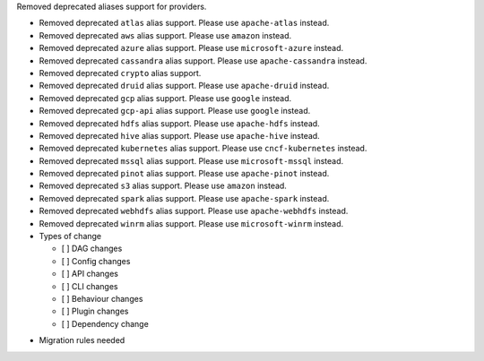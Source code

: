 Removed deprecated aliases support for providers.


* Removed deprecated ``atlas`` alias support. Please use ``apache-atlas`` instead.
* Removed deprecated ``aws`` alias support. Please use ``amazon`` instead.
* Removed deprecated ``azure`` alias support. Please use ``microsoft-azure`` instead.
* Removed deprecated ``cassandra`` alias support. Please use ``apache-cassandra`` instead.
* Removed deprecated ``crypto`` alias support.
* Removed deprecated ``druid`` alias support. Please use ``apache-druid`` instead.
* Removed deprecated ``gcp`` alias support. Please use ``google`` instead.
* Removed deprecated ``gcp-api`` alias support. Please use ``google`` instead.
* Removed deprecated ``hdfs`` alias support. Please use ``apache-hdfs`` instead.
* Removed deprecated ``hive`` alias support. Please use ``apache-hive`` instead.
* Removed deprecated ``kubernetes`` alias support. Please use ``cncf-kubernetes`` instead.
* Removed deprecated ``mssql`` alias support. Please use ``microsoft-mssql`` instead.
* Removed deprecated ``pinot`` alias support. Please use ``apache-pinot`` instead.
* Removed deprecated ``s3`` alias support. Please use ``amazon`` instead.
* Removed deprecated ``spark`` alias support. Please use ``apache-spark`` instead.
* Removed deprecated ``webhdfs`` alias support. Please use ``apache-webhdfs`` instead.
* Removed deprecated ``winrm`` alias support. Please use ``microsoft-winrm`` instead.

* Types of change

  * [ ] DAG changes
  * [ ] Config changes
  * [ ] API changes
  * [ ] CLI changes
  * [ ] Behaviour changes
  * [ ] Plugin changes
  * [ ] Dependency change

.. List the migration rules needed for this change (see https://github.com/apache/airflow/issues/41641)

* Migration rules needed

.. e.g.,
.. * Remove context key ``execution_date``
.. * context key ``triggering_dataset_events`` → ``triggering_asset_events``
.. * Remove method ``airflow.providers_manager.ProvidersManager.initialize_providers_dataset_uri_resources`` → ``airflow.providers_manager.ProvidersManager.initialize_providers_asset_uri_resources``
